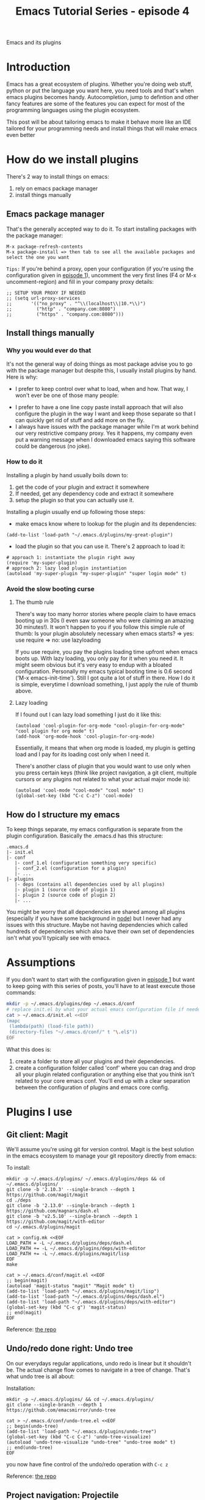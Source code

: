 #+TITLE: Emacs Tutorial Series - episode 4
#+CATEGORY: pro
#+IMAGE: /assets/thumbnails/emacs.jpg

Emacs and its plugins

#+EXCERPT:

* Introduction
Emacs has a great ecosystem of plugins. Whether you're doing web stuff, python or put the language you want here, you need tools and that's when emacs plugins becomes handy. Autocompletion, jump to defintion and other fancy features are some of the features you can expect for most of the programming languages using the plugin ecosystem.

This post will be about tailoring emacs to make it behave more like an IDE tailored for your programming needs and install things that will make emacs even better

* How do we install plugins
There's 2 way to install things on emacs:
1) rely on emacs package manager
2) install things manually

** Emacs package manager
That's the generally accepted way to do it. To start installing packages with the package manager:
#+BEGIN_SRC
M-x package-refresh-contents
M-x package-install => then tab to see all the available packages and select the one you want
#+END_SRC

=Tips:= If you're behind a proxy, open your configuration (if you're using the configuration given in [[./emacs-tutorial-series-episode-1.org][episode 1]]), uncomment the very first lines (F4 or M-x uncomment-region) and fill in your company proxy details:
#+BEGIN_SRC
;; SETUP YOUR PROXY IF NEEDED
;; (setq url-proxy-services
;;       '(("no_proxy" . "^\\(localhost\\|10.*\\)")
;;         ("http" . "company.com:8080")
;;         ("https" . "company.com:8080")))
#+END_SRC

** Install things manually
*** Why you would ever do that
It's not the general way of doing things as most package advise you to go with the package manager but despite this, I usually install plugins by hand. Here is why:
- I prefer to keep control over what to load, when and how. That way, I won't ever be one of those many people:
#+AMP_IMG: ./img/emacs-tutorial-series-episode-4.png, size=1000x534
- I prefer to have a one line copy paste install approach that will also configure the plugin in the way I want and keep those separate so that I can quickly get rid of stuff and add more on the fly.
- I always have issues with the package manager while I'm at work behind our very restrictive company proxy. Yes it happens, my company even put a warning message when I downloaded emacs saying this software could be dangerous (no joke).
*** How to do it
Installing a plugin by hand usually boils down to:
1) get the code of your plugin and extract it somewhere
2) If needed, get any dependency code and extract it somewhere
3) setup the plugin so that you can actually use it.

Installing a plugin usually end up following those steps:
- make emacs know where to lookup for the plugin and its dependencies:
#+BEGIN_SRC
(add-to-list 'load-path "~/.emacs.d/plugins/my-great-plugin")
#+END_SRC
- load the plugin so that you can use it. There's 2 approach to load it:
#+BEGIN_SRC
# approach 1: instantiate the plugin right away
(require 'my-super-plugin)
# approach 2: lazy load plugin instantiation
(autoload 'my-super-plugin "my-super-plugin" "super login mode" t)
#+END_SRC

*** Avoid the slow booting curse
**** The thumb rule
There's way too many horror stories where people claim to have emacs booting up in 30s (I even saw someone who were claiming an amazing 30 minutes!).
It won't happen to you if you follow this simple rule of thumb:
Is your plugin absolutely necessary when emacs starts?
=> yes: use require
=> no: use lazyloading

If you use require, you pay the plugins loading time upfront when emacs boots up. With lazy loading, you only pay for it when you need it. It might seem obvious but it's very easy to endup with a bloated configuration. Personally my emacs typical booting time is 0.6 second ('M-x emacs-init-time'). Still I got quite a lot of stuff in there. How I do it is simple, everytime I download something, I just apply the rule of thumb above.

**** Lazy loading
If I found out I can lazy load something I just do it like this:
#+BEGIN_SRC
(autoload 'cool-plugin-for-org-mode "cool-plugin-for-org-mode" "cool plugin for org mode" t)
(add-hook 'org-mode-hook 'cool-plugin-for-org-mode)
#+END_SRC
Essentially, it means that when org mode is loaded, my plugin is getting load and I pay for its loading cost only when I need it.

There's another class of plugin that you would want to use only when you press certain keys (think like project navigation, a git client, multiple cursors or any plugins not related to what your actual major mode is):
#+BEGIN_SRC
(autoload 'cool-mode "cool-mode" "cool mode" t)
(global-set-key (kbd "C-c C-z") 'cool-mode)
#+END_SRC

** How do I structure my emacs
To keep things separate, my emacs configuration is separate from the plugin configuration. Basically the .emacs.d has this structure:
#+BEGIN_SRC
.emacs.d
|- init.el
|- conf
   |- conf_1.el (configuration something very specific)
   |- conf_2.el (configuration for a plugin)
   |- ...
|- plugins
   |- deps (contains all dependencies used by all plugins)
   |- plugin 1 (source code of plugin 1)
   |- plugin 2 (source code of plugin 2)
   |- ...
#+END_SRC

You might be worry that all dependencies are shared among all plugins (especially if you have some background in [[https://www.theregister.co.uk/2016/03/23/npm_left_pad_chaos/][node]]) but I never had any issues with this structure. Maybe not having dependencies which called hundreds of dependencies which also have their own set of dependencies isn't what you'll typically see with emacs.

* Assumptions
If you don't want to start with the configuration given in [[./emacs-tutorial-series-episode-1.org][episode 1]] but want to keep going with this series of posts, you'll have to at least execute those commands:
#+BEGIN_SRC bash
mkdir -p ~/.emacs.d/plugins/dep ~/.emacs.d/conf
# replace init.el by what your actual emacs configuration file if needed
cat > ~/.emacs.d/init.el <<EOF
(mapc
 (lambda(path) (load-file path))
 (directory-files "~/.emacs.d/conf/" t "\.el$"))
EOF
#+END_SRC

What this does is:
1) create a folder to store all your plugins and their dependencies.
2) create a configuration folder called 'conf' where you can drag and drop all your plugin related configuration or anything else that you think isn't related to your core emacs conf. You'll end up with a clear separation between the configuration of plugins and emacs core config.

* Plugins I use
** Git client: Magit
We'll assume you're using git for version control. Magit is the best solution in the emacs ecosystem to manage your git repository directly from emacs:
#+AMP_IMG: ./img/emacs-tutorial-series-episode-4-magit.png, size=1962x1250

To install:
#+BEGIN_SRC
mkdir -p ~/.emacs.d/plugins/ ~/.emacs.d/plugins/deps && cd ~/.emacs.d/plugins/
git clone -b '2.10.3' --single-branch --depth 1 https://github.com/magit/magit
cd ./deps
git clone -b '2.13.0' --single-branch --depth 1 https://github.com/magnars/dash.el
git clone -b 'v2.5.10' --single-branch --depth 1 https://github.com/magit/with-editor
cd ~/.emacs.d/plugins/magit

cat > config.mk <<EOF
LOAD_PATH = -L ~/.emacs.d/plugins/deps/dash.el
LOAD_PATH += -L ~/.emacs.d/plugins/deps/with-editor
LOAD_PATH += -L ~/.emacs.d/plugins/magit/lisp
EOF
make

cat > ~/.emacs.d/conf/magit.el <<EOF
;; begin(magit)
(autoload 'magit-status "magit" "Magit mode" t)
(add-to-list 'load-path "~/.emacs.d/plugins/magit/lisp")
(add-to-list 'load-path "~/.emacs.d/plugins/deps/dash.el")
(add-to-list 'load-path "~/.emacs.d/plugins/deps/with-editor")
(global-set-key (kbd "C-c g") 'magit-status)
;; end(magit)
EOF
#+END_SRC

Reference: [[https://github.com/magit/magit][the repo]]

** Undo/redo done right: Undo tree
On our everydays regular applications, undo redo is linear but it shouldn't be. The actual change flow comes to navigate in a tree of change. That's what undo tree is all about:
#+AMP_IMG: ./img/emacs-tutorial-series-episode-4-undo-tree.png, size=1000x914

Installation:
#+BEGIN_SRC
mkdir -p ~/.emacs.d/plugins/ && cd ~/.emacs.d/plugins/
git clone --single-branch --depth 1 https://github.com/emacsmirror/undo-tree

cat > ~/.emacs.d/conf/undo-tree.el <<EOF
;; begin(undo-tree)
(add-to-list 'load-path "~/.emacs.d/plugins/undo-tree")
(global-set-key (kbd "C-c C-z") 'undo-tree-visualize)
(autoload 'undo-tree-visualize "undo-tree" "undo-tree mode" t)
;; end(undo-tree)
EOF
#+END_SRC
you now have fine control of the undo/redo operation with =C-c z=

Reference: [[https://github.com/emacsmirror/undo-tree][the repo]]

** Project navigation: Projectile
Porjectile makes it easy to navigate in a project:
#+AMP_IMG: ./img/emacs-tutorial-series-episode-4-projectile.png, size=1958x1256

Installation:
#+BEGIN_SRC
mkdir -p ~/.emacs.d/plugins/ && cd ~/.emacs.d/plugins/
git clone -b 'v0.14.0' --single-branch --depth 1 https://github.com/bbatsov/projectile

cat > ~/.emacs.d/conf/projectile.el <<EOF
;; begin(projectile)
(add-to-list 'load-path "~/.emacs.d/plugins/projectile")
(autoload 'projectile-find-file "projectile" "Projectile mode" t)
(autoload 'projectile-grep "projectile" "Projectile mode" t)
(setq projectile-indexing-method 'alien)
(global-unset-key (kbd "C-c C-f"))
(global-unset-key (kbd "C-c C-g"))
(global-set-key (kbd "C-c C-f") 'projectile-find-file)
(global-set-key (kbd "C-c C-g") 'projectile-grep)
;; end(projectile)
EOF
#+END_SRC

If you're inside a project, it can be pretty boring to open a file with the typical =C-x C-f=. Introducing =C-c C-f= to find a file in your project more efficiently and =C-c C-g= to find files based on a string in this file.

Reference: [[https://github.com/bbatsov/projectile][the repo]]

** Programming environment I have used in emacs
*** Clojure: Cider
Reference: [[https://github.com/clojure-emacs/cider][the repo]]

*** PHP
Reference: [[https://github.com/ejmr/php-mode][the repo]]
#+BEGIN_COMMENT
(add-to-list 'load-path "~/.emacs.d/lisp/plugins/php-mode")
(autoload 'php-mode "php-mode" "Major mode for editing php code." t)
#+END_COMMENT
*** Golang
#+BEGIN_SRC
mkdir -p ~/.emacs.d/plugins/ ~/.emacs.d/plugins/deps && cd ~/.emacs.d/plugins
git clone -b 'v1.5.0' --single-branch --depth 1 https://github.com/dominikh/go-mode.el
git clone --depth 1 https://github.com/emacsmirror/company-go

cat > ~/.emacs.d/conf/golang.el <<EOF
;; begin(go-env)
;; Assumption:
;; - gocode is installed => `go get github.com/nsf/gocode` and mv this to /usr/local/bin/
;; - godef is installed  => `go get github.com/rogpeppe/godef` and mv this to /usr/local/bin
(setenv "GOPATH" "/Users/mickael/Documents/projects/go")
;;(getenv "GOPATH")
(add-to-list 'load-path "~/.emacs.d/plugins/company-go")
(add-to-list 'load-path "~/.emacs.d/plugins/go-mode.el")
(autoload 'go-mode "go-mode" nil t)
(add-to-list 'auto-mode-alist '("\\.go\\'" . go-mode))

(defun go-mode-loader ()  
  (require 'company)
  (require 'company-go)
  (local-set-key (kbd "M-.") 'godef-jump)
  (set (make-local-variable 'company-backends) '(company-go))
  (company-mode)
  (add-hook 'before-save-hook 'gofmt-before-save))

(add-hook 'go-mode-hook 'go-mode-loader)
;; end(go-env)
EOF
#+END_SRC
*** Elixir

#+BEGIN_SRC
mkdir -p ~/.emacs.d/plugins/ ~/.emacs.d/plugins/deps && cd ~/.emacs.d/plugins/
git clone -b 'v1.8.1' --single-branch --depth 1 https://github.com/tonini/alchemist.el
git clone -b 'v2.3.1' --single-branch --depth 1 https://github.com/elixir-lang/emacs-elixir
cd deps/
git clone -b '0.6' --single-branch --depth 1 https://github.com/lunaryorn/pkg-info.el
git clone -b '0.8' --single-branch --depth 1 https://github.com/cask/epl

cat > ~/.emacs.d/conf/elixir.el <<EOF
;; begin(elixir)
(add-to-list 'load-path "~/.emacs.d/plugins/alchemist.el")
(add-to-list 'load-path "~/.emacs.d/plugins/emacs-elixir")
(add-to-list 'load-path "~/.emacs.d/plugins/deps/pkg-info.el")
(add-to-list 'load-path "~/.emacs.d/plugins/deps/epl")
(autoload 'alchemist "alchemist" "alchemist mode" t)
(add-to-list 'auto-mode-alist '("\.ex$" . markdown-mode))
(add-to-list 'auto-mode-alist '("\.exs$" . markdown-mode))
(add-to-list 'auto-mode-alist '("\.html$" . html-mode))
;; end(elixir)
EOF
#+END_SRC

Reference: [[https://github.com/tonini/alchemist.el][the repo]]

*** Other Web stuff
#+BEGIN_SRC bash
mkdir -p ~/.emacs.d/plugins/ && cd ~/.emacs.d/plugins/
git clone -b 'v15' --single-branch --depth 1 https://github.com/fxbois/web-mode

cat > ~/.emacs.d/conf/web-mode.el <<EOF
;; begin(web-mode)
(add-to-list 'load-path "~/.emacs.d/plugins/web-mode")
(autoload 'web-mode "web-mode" "Web mode" t)
(add-to-list 'auto-mode-alist '("\.scss$" . css-mode))
(add-to-list 'auto-mode-alist '("\.less$" . css-mode))
(add-hook 'html-mode-hook 'web-mode)
;; end(web-mode)
EOF
#+END_SRC

Reference: [[https://github.com/fxbois/web-mode][the repo]]

*** Edit Markdown: Markdown mode
#+BEGIN_SRC
mkdir -p ~/.emacs.d/plugins/ && cd ~/.emacs.d/plugins/
git clone -b 'v2.1' --single-branch --depth 1 https://github.com/jrblevin/markdown-mode

cat > ~/.emacs.d/conf/markdown-mode.el <<EOF
;; begin(markdown-mode)
(autoload 'markdown-mode "markdown-mode" "Markdown mode" t)
(add-to-list 'load-path "~/.emacs.d/plugins/markdown-mode")
(add-to-list 'auto-mode-alist '("\.markdown$" . markdown-mode))
(add-to-list 'auto-mode-alist '("\.md$" . markdown-mode))
(add-hook 'text-mode-hook 'flyspell-mode)
;; end(markdown-mode)
EOF
#+END_SRC

Reference: [[http://jblevins.org/projects/markdown-mode/][the repo]]

** Autocomplete
*** Autocomplete: Company mode
Company mode is a completion framework for emacs. It ships with different backend that let you autocomplete on different things by default.
Of course you can extend it to work with the language you want, at least if you succeed to make it work.

#+BEGIN_SRC
mkdir -p ~/.emacs.d/plugins/ ~/.emacs.d/plugins/deps && cd ~/.emacs.d/plugins
git clone -b '0.9.2' --single-branch --depth 1 https://github.com/company-mode/company-mode

cat > ~/.emacs.d/conf/company-mode.el <<EOF
;; begin(company-mode)
(add-to-list 'load-path "~/.emacs.d/plugins/company-mode")
(autoload 'global-company-mode "company" "Company mode" t)
(add-hook 'after-init-hook 'global-company-mode)
;; end(company-mode)
EOF
#+END_SRC

Reference: [[https://github.com/company-mode/company-mode][the repo]]

*** Javascript: Tern
Tern is a great autocompletion for js

#+BEGIN_SRC
mkdir -p ~/.emacs.d/plugins/ ~/.emacs.d/plugins/deps && cd ~/.emacs.d/plugins
git clone -b '0.12.0' --single-branch --depth 1 https://github.com/ternjs/tern/
cd tern && npm install
cd ~/.emacs.d/plugins/deps
git clone -b 'v0.3.0' --single-branch https://github.com/proofit404/company-tern

cat > ~/.emacs.d/conf/tern.el <<EOF
;; begin(tern)
(defun load-tern ()
  (setenv "PATH" (concat "/usr/local/bin:" (getenv "PATH")))
  (add-to-list 'load-path "~/.emacs.d/plugins/tern/emacs")
  (add-to-list 'load-path "~/.emacs.d/plugins/deps/popup-el")
  (add-to-list 'load-path "~/.emacs.d/plugins/deps/auto-complete")
  (autoload 'tern-mode "tern.el" nil t)
  (setq company-tern-property-marker nil)
  (add-to-list 'company-backends 'company-tern)
  (add-hook 'js-mode-hook (lambda () (tern-mode t))))
(add-hook 'after-init-hook 'load-tern)
;; end(tern)
EOF

cat > ~/.tern-config <<EOF
{
    "plugins": {
        "node": {},
        "es_modules": {}
    },
    "libs": [
        "ecma5",
        "ecma6"
    ],
    "ecmaVersion": 6
}
EOF
#+END_SRC

Note, there's a autocomple plugin for tern too but I couldn't make it work so I went with autocomplete instead.

Reference: [[https://github.com/ternjs/tern][the repo]]


** Email: wanderlust

An email client for emacs:
#+AMP_IMG: ./img/emacs-tutorial-series-episode-4-wl.png, size=1000x543

Emacs comes with a builtin mode for email called gnus but I have found wanderlust to do better job at it.
Because the proxy won't let me use email at work, i use the package manager to install wanderlust
#+BEGIN_SRC emacs-lisp
M-x package-refresh-contents
M-x package-install wanderlust
#+END_SRC
Setup:
#+BEGIN_SRC
cat > ~/.folders <<EOF
# -*- conf-unix -*-
GMAIL{
  %INBOX:"mickael.kerjean"/clear@imap.gmail.com:993!    "In"
  %[Gmail]/Sent Mail:"mickael.kerjean"/clear@imap.gmail.com:993!        "Sent"
}
PERSO{
  %INBOX:"mickael@kerjean.me"@SSL0.OVH.NET              "In"
}
EOF
 cat > ~/.wl <<EOF
;; SMTP
(setq wl-smtp-connection-type 'starttls)
(setq wl-smtp-posting-port 587)
(setq wl-smtp-authenticate-type "plain")
(setq wl-smtp-posting-user "mickael@kerjean.me")
(setq wl-smtp-posting-server "SSL0.OVH.NET")
(setq wl-local-domain "kerjean.me")
(setq wl-from "mickael@kerjean.me")
 ;; conf
(setq wl-folder-check-async t)
(setq elmo-imap4-use-modified-utf7 t)
(autoload 'wl-user-agent-compose "wl-draft" nil t)
(if (boundp 'mail-user-agent)
  (setq mail-user-agent 'wl-user-agent))
  (if (fboundp 'define-mail-user-agent)
  (define-mail-user-agent
    'wl-user-agent
    'wl-user-agent-compose
    'wl-draft-send
    'wl-draft-kill
    'mail-send-hook))
(autoload 'wl "wl" "Wanderlust" t)
(autoload 'wl-other-frame "wl" "Wanderlust on new frame." t)
(autoload 'wl-draft "wl-draft" "Write draft with Wanderlust." t)
(add-hook 'wl-init-hook (lambda () (linum-mode nil)))
EOF
#+END_SRC

- Key links: https://www.emacswiki.org/emacs/WanderLust, http://www.gohome.org/wl/doc/wl_35.html
- Trick: Once you have entered in wl, it should ask all your
  password. If you're too lazy to retype then everytime you connect:
  =M-x elmo-passwd-alist-save= will save those and reuse them. It will store those in '~/.elmo/passwd'

Reference: [[https://github.com/wanderlust/wanderlust][the repo]]

** Other Stuff I like

*** Smooth scroll
The default scroll in emacs feels weird to me. Let's fix this:
 #+BEGIN_SRC
mkdir -p ~/.emacs.d/plugins/ && cd ~/.emacs.d/plugins
git clone -b 'v2.0.0' --depth 1 --single-branch https://github.com/aspiers/smooth-scrolling

cat > ~/.emacs.d/conf/smooth-scroll.el <<EOF
;; begin(smooth-scroll)
(add-to-list 'load-path "~/.emacs.d/plugins/smooth-scrolling")
(require 'smooth-scrolling)
(setq mouse-wheel-scroll-amount '(1 ((shift) . 1))) ;; one line at a time
(setq mouse-wheel-follow-mouse 't) ;; scroll window under mouse
(setq scroll-step 1)
;; end(smooth-scroll)
EOF
#+END_SRC

Reference: [[https://github.com/aspiers/smooth-scrolling][the repo]]

*** Window centered mode
To makes your text centered instead of being stuck on the left side of your window
#+AMP_IMG: ./img/emacs-tutorial-series-episode-4-window-centered-mode.gif, size=720x496

Install:
#+BEGIN_SRC
mkdir -p ~/.emacs.d/plugins/ && cd ~/.emacs.d/plugins/
git clone --depth 1 https://github.com/anler/centered-window-mode
cd ./deps
git clone -b '1.11.0' --depth 1 --single-branch https://github.com/magnars/s.el

cat > ~/.emacs.d/conf/window-centered-mode.el <<EOF
;; begin(window-centered-mode)
(add-to-list 'load-path "~/.emacs.d/plugins/centered-window-mode")
(add-to-list 'load-path "~/.emacs.d/plugins/deps/s.el")
(require 'centered-window-mode)
(centered-window-mode t)
;; end(window-centered-mode)
EOF
#+END_SRC

Reference: [[https://github.com/anler/centered-window-mode][the repo]]

*** Ace Jump

To quickly jump your cursor to some other position, ace jump is pretty nice:
#+AMP_IMG: ./img/emacs-tutorial-series-episode-4-ace-jump.gif, size=720x500

Install:
#+BEGIN_SRC
mkdir -p ~/.emacs.d/plugins/ && cd ~/.emacs.d/plugins
git clone -b 'v2.0' --single-branch --depth 1 https://github.com/winterTTr/ace-jump-mode
cat > ~/.emacs.d/conf/ace-jump.el <<EOF
;; begin(ace-jump)
(add-to-list 'load-path "~/.emacs.d/plugins/ace-jump-mode")
(autoload 'ace-jump-mode "ace-jump-mode" "ace jump mode" t)
(define-key global-map (kbd "C-c C-SPC") 'ace-jump-mode)
;; end(ace-jump)
EOF
#+END_SRC

=C-c C-SPC= and type the first letter of the location you're trying to go and let you guide!

Reference: [[https://github.com/winterTTr/ace-jump-mode][the repo]]

*** Powerline

Just to make the status bar looks a bit more fancy:
#+AMP_IMG: ./img/emacs-tutorial-series-episode-4-powerline.png, size=712x188

Install:
#+BEGIN_SRC
mkdir -p ~/.emacs.d/plugins/ && cd ~/.emacs.d/plugins
git clone -b '2.4' --depth 1 --single-branch https://github.com/milkypostman/powerline
cat > ~/.emacs.d/conf/powerline.el <<EOF
;; begin(powerline)
(add-to-list 'load-path "~/.emacs.d/plugins/powerline")
(require 'powerline)
(powerline-default-theme)
;; end(powerline)
EOF
#+END_SRC

Reference: [[https://github.com/milkypostman/powerline][the repo]]

*** Mutliple cursors
Some other features some people like [[https://github.com/magnars/multiple-cursors.el][multiple-cursor]]
*** Get tabs in emacs Tabbar
I don't use it anymore as I much prefer projectile and change buffer directly but if you can't live without tabs, checkout [[https://github.com/dholm/tabbar][tabbar]]


* What next?
Be aware that's there's a lot of other emacs plugins in the market (one of the missing but very well known is [[https://github.com/emacs-helm/helm][helm]] but because I don't use it doesn't mean it isn't worth looking into it).

This was the fourth episode of this emacs tutorial series and we're already approaching the end. Until now we've been a typical user of emacs without really digging inside emacs internals which is the topic of [[./emacs-tutorial-series-episode-5.org][the last episode]].
